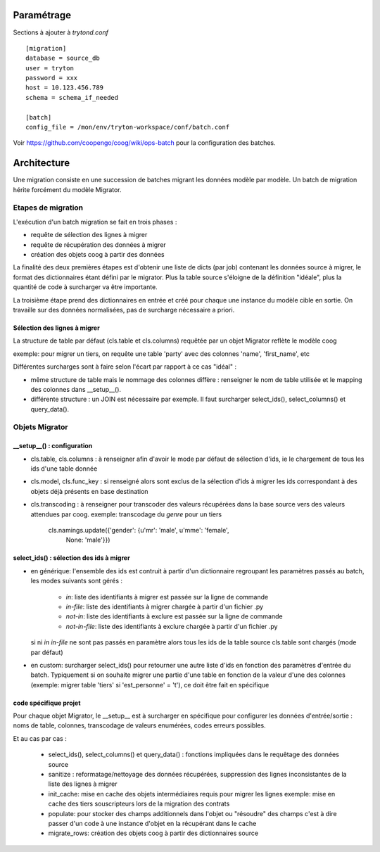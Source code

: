 Paramétrage
===========

Sections à ajouter à *trytond.conf*  ::

    [migration]
    database = source_db
    user = tryton
    password = xxx
    host = 10.123.456.789
    schema = schema_if_needed

    [batch]
    config_file = /mon/env/tryton-workspace/conf/batch.conf

Voir https://github.com/coopengo/coog/wiki/ops-batch pour la configuration des
batches.

Architecture
============

Une migration consiste en une succession de batches migrant les données
modèle par modèle.
Un batch de migration hérite forcément du modèle Migrator.

Etapes de migration
-------------------

L'exécution d'un batch migration se fait en trois phases :

- requête de sélection des lignes à migrer
- requête de récupération des données à migrer
- création des objets coog à partir des données

La finalité des deux premières étapes est d'obtenir une liste de dicts
(par job) contenant les données source à migrer, le format des dictionnaires
étant défini par le migrator.
Plus la table source s'éloigne de la définition "idéale", plus la quantité de
code à surcharger va être importante.

La troisième étape prend des dictionnaires en entrée et créé pour chaque une
instance du modèle cible en sortie. On travaille sur des données normalisées,
pas de surcharge nécessaire a priori.

Sélection des lignes à migrer
^^^^^^^^^^^^^^^^^^^^^^^^^^^^^

La structure de table par défaut (cls.table et cls.columns) requêtée par un
objet Migrator reflète le modèle coog

exemple: pour migrer un tiers, on requête une table 'party' avec des colonnes
'name', 'first_name', etc

Différentes surcharges sont à faire selon l'écart par rapport à ce cas
"idéal" :

- même structure de table mais le nommage des colonnes diffère : renseigner le
  nom de table utilisée et le mapping des colonnes dans __setup__().
- différente structure : un JOIN est nécessaire par exemple. Il faut surcharger
  select_ids(), select_columns() et query_data().

Objets Migrator
---------------

__setup__() : configuration
^^^^^^^^^^^^^^^^^^^^^^^^^^^

- cls.table, cls.columns : à renseigner afin d'avoir le mode par défaut de
  sélection d'ids, ie le chargement de tous les ids d'une table donnée
- cls.model, cls.func_key : si renseigné alors sont exclus de la sélection
  d'ids à migrer les ids correspondant à des objets déjà présents en base
  destination
- cls.transcoding : à renseigner pour transcoder des valeurs récupérées dans la
  base source vers des valeurs attendues par coog.
  exemple: transcodage du *genre* pour un tiers
    cls.namings.update({'gender': {u'mr': 'male', u'mme': 'female',
        None: 'male'}})

select_ids() : sélection des ids à migrer
^^^^^^^^^^^^^^^^^^^^^^^^^^^^^^^^^^^^^^^^

- en générique: l'ensemble des ids est contruit à partir d'un
  dictionnaire regroupant les paramètres passés au batch, les modes suivants
  sont gérés :
    - `in`: liste des identifiants à migrer est passée sur la ligne de commande
    - `in-file`: liste des identifiants à migrer chargée à partir d'un fichier
      .py
    - `not-in`: liste des identifiants à exclure est passée sur la ligne de
      commande
    - `not-in-file`: liste des identifiants à exclure chargée à partir d'un
      fichier .py
  si ni `in` `in-file` ne sont pas passés en paramètre alors tous les ids de la
  table source cls.table sont chargés (mode par défaut)

- en custom: surcharger select_ids() pour retourner une autre liste
  d'ids en fonction des paramètres d'entrée du batch.
  Typiquement si on souhaite migrer une partie d'une table en fonction de la
  valeur d'une des colonnes (exemple: migrer table 'tiers' si
  'est_personne' = 't'), ce doit être fait en spécifique


code spécifique projet
^^^^^^^^^^^^^^^^^^^^^^

Pour chaque objet Migrator, le __setup__ est à surcharger en spécifique pour
configurer les données d'entrée/sortie : noms de table, colonnes,
transcodage de valeurs enumérées, codes erreurs possibles.

Et au cas par cas :

    - select_ids(), select_columns() et query_data() : fonctions impliquées
      dans le requêtage des données source
    - sanitize : reformatage/nettoyage des données récupérées,
      suppression des lignes inconsistantes de la liste des lignes à migrer
    - init_cache: mise en cache des objets intermédiaires requis pour migrer
      les lignes
      exemple: mise en cache des tiers souscripteurs lors de la migration des
      contrats
    - populate: pour stocker des champs additionnels dans
      l'objet ou "résoudre" des champs c'est à dire passer d'un code à une
      instance d'objet en la récupérant dans le cache
    - migrate_rows: création des objets coog à partir des dictionnaires source

